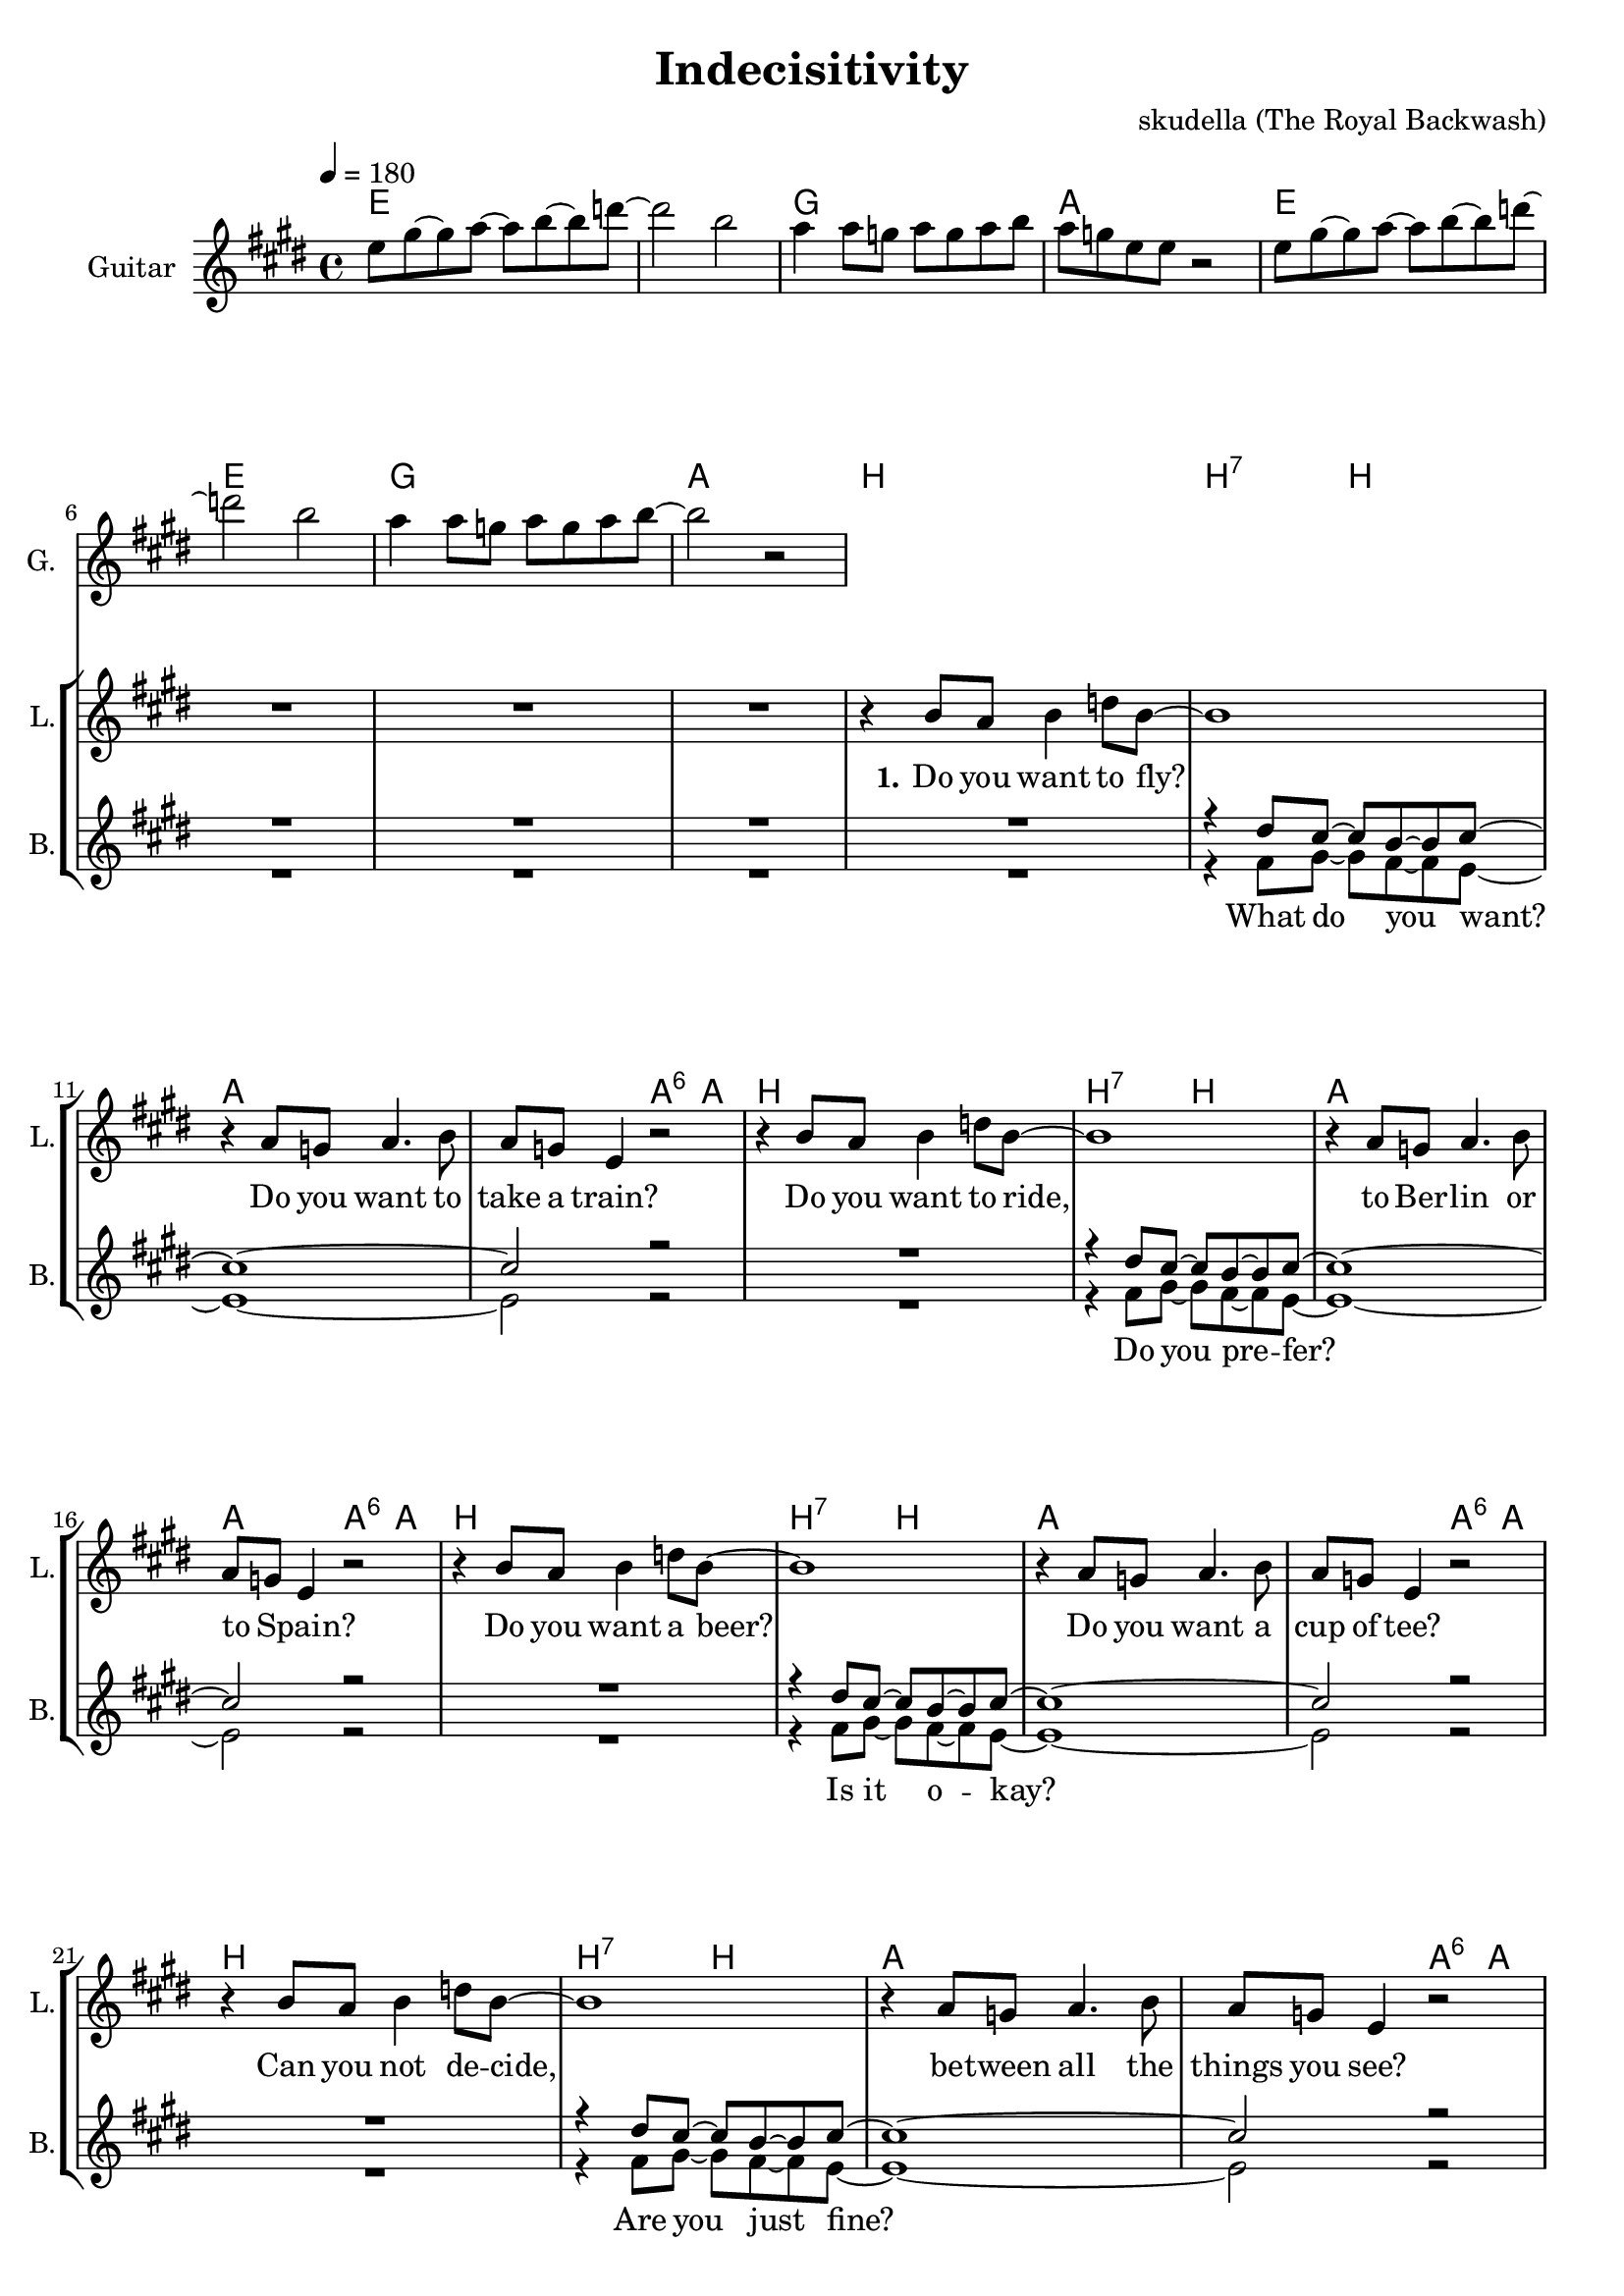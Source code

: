 \version "2.16.2"

\header {
  title = "Indecisitivity"
  composer = "skudella (The Royal Backwash)"

}

global = {
  \key e \major
  \time 4/4
  \tempo 4 = 180
}

harmonies = \chordmode {
  \germanChords
 e1 e1 g1 a1 
 e1 e1 g1 a1
 
 b1 b2:7 b2 a1 a2 a4:6 a4 
 b1 b2:7 b2 a1 a2 a4:6 a4 
 b1 b2:7 b2 a1 a2 a4:6 a4  
 b1 b2:7 b2 a1 a2 a4:6 a4 

 e1 g2 a2 e1 a2 b2
 e1 g2 a2 e1 a2 b2
 
 g1 fis1
 b1 a1

 e1 g2 a2 e1 a2 b2
 e1 g2 a2 e1 a2 b2
 
}

violinMusic = \relative c'' {
}

leadGuitarMusic = \relative c'' {
  e8 gis8~gis8 a8~a8 b8~b8 d8~
  d2 b2
  a4 a8 g8 a8 g8 a8 b8
  a8 g8 e8 e8 r2
  e8 gis8~gis8 a8~a8 b8~b8 d8~
  d2 b2
  a4 a8 g8 a8 g8 a8 b8~
  b2 r2
}

trumpetoneVerseMusic = \relative c'' {

}

trumpetonePreChorusMusic = \relative c'' {
}

trumpetoneChorusMusic = \relative c'' {
}

trumpetoneBridgeMusic = \relative c'' {
}

trumpettwoVerseMusic = \relative c'' {
}

trumpettwoPreChrousMusic = \relative c'' {

}

trumpettwoChorusMusic = \relative c'' {

}

leadMusicverse = \relative c''{
R1*8
r4 b8 a8 b4 d8 b8~
b1
r4 a8 g8 a4. b8
a8 g8 e4 r2
r4 b'8 a8 b4 d8 b8~
b1
r4 a8 g8 a4. b8
a8 g8 e4 r2
r4 b'8 a8 b4 d8 b8~
b1
r4 a8 g8 a4. b8
a8 g8 e4 r2
r4 b'8 a8 b4 d8 b8~
b1
r4 a8 g8 a4. b8
a8 g8 e4 r2

}

leadMusicprechorus = \relative c'{
 
}

leadMusicchorus = \relative c''{
 r4 b4 b2
 a8 a8 g8 a8~a8 g8 e4
 R1*2
 r4 b'4 b2
 a8 a8 g8 a8~a8 g8 e4
 R1
 r2. a8 b8
 g4 g8 g8 a8 g8 a8 c8
 b8 ais8( gis8) ais8~ais4 gis8 ais8
 b4 b8 a8 b8 a8 b8 cis8 
 a8 a8( b8) a8~a2
 
 r4 b4 b2
 a8 a8 g8 a8~a8 g8 e4
 R1*2
 r4 b'4 b2
 a8 a8 g8 a8~a8 g8 e4
 R1*2
\bar ":|."
}

leadWordsOne = \lyricmode { 
\set stanza = "1." 
Do you want to fly?
Do you want to take a train?
Do you want to ride,
to Ber -- lin or to _ Spain?

Do you want a beer?
Do you want a cup of tee?
Can you not de -- cide,
be -- tween all the things you see?
}

leadWordsChorus = \lyricmode {
\set stanza = "chorus"
 Hey girl, what do you wan -- na do?
 Hey girl, where do you wan -- na go?
 To the bay, where the ships leave, where the sails are set?
 To the hills, where the snow falls on the lum -- ber -- jacks?
 Hey girl, what do you wan -- na do?
 Hey girl, where do you wan -- na go?
 
 

}


leadWordsTwo = \lyricmode { 
\set stanza = "2." 


}

leadWordsThree = \lyricmode {
\set stanza = "3." 


}

leadWordsFour = \lyricmode {
\set stanza = "4." 


}
backingOneVerseMusic = \relative c'' {
R1*8
R1
r4 dis8 cis8~cis8 b8~b8 cis8~
cis1~
cis2 r2
R1
r4 dis8 cis8~cis8 b8~b8 cis8~
cis1~
cis2 r2
R1
r4 dis8 cis8~cis8 b8~b8 cis8~
cis1~
cis2 r2
R1
r4 dis8 cis8~cis8 b8~b8 cis8~
cis1~
cis2 r2

}

backingOneChorusMusic = \relative c'' {
  r4 e4 e2~
  e2. r4
  r4 e4 e2~
  e2. r4
  r4 e4 e2~
  e2. r4
  r4 e4 e2~
  e2. r4
  R1*4
  r4 e4 e2~
  e2. r4
  r4 e4 e2~
  e2. r4
  r4 e4 e2~
  e2. r4
  r4 e4 e2~
  e2. r4
}

backingOneChorusWords = \lyricmode {
 

}

backingTwoVerseMusic = \relative c' {
 R1*8
 R1
 r4 fis8 gis8~gis8 fis8~fis8 e8~
 e1~
 e2 r2
 R1
 r4 fis8 gis8~gis8 fis8~fis8 e8~
 e1~
 e2 r2
 R1
 r4 fis8 gis8~gis8 fis8~fis8 e8~
 e1~
 e2 r2
 R1
 r4 fis8 gis8~gis8 fis8~fis8 e8~
 e1~
 e2 r2
}

backingTwoChorusMusic = \relative c'' {
 
 r4 gis4 gis2~
 gis2. r4
 r4 gis4 gis2~
 gis2. r4
 r4 gis4 gis2~
 gis2. r4
 r4 gis4 gis2~
 gis2. r4
 R1*4
 r4 gis4 gis2~
 gis2. r4
 r4 gis4 gis2~
 gis2. r4
 r4 gis4 gis2~
 gis2. r4
 r4 gis4 gis2~
 gis2. r4
}

backingTwoChorusWords = \lyricmode {
 What do you want? 
 Do you pre -- fer?
 Is it o -- kay?
 Are you just fine?
 
 
 
 Hey girl __
 Hey girl __
 Hey girl __
 Hey girl __
 Hey girl __
 Hey girl __
 Hey girl __
 Hey girl ___
}

derbassVerse = \relative c {
  \clef bass

}

\score {
  <<
    \new ChordNames {
      \set chordChanges = ##t
      \transpose c c { \global \harmonies }
    }

    \new StaffGroup <<
    
      \new Staff = "Violin" {
        \set Staff.instrumentName = #"Violin"
        \set Staff.shortInstrumentName = #"V."
        \set Staff.midiInstrument = #"violin"
         \transpose c c { \violinMusic }
      }
      \new Staff = "Guitar" {
        \set Staff.instrumentName = #"Guitar"
        \set Staff.shortInstrumentName = #"G."
        \set Staff.midiInstrument = #"overdriven guitar"
        \transpose c c { \global \leadGuitarMusic }
      }
        \new Staff = "Trumpets" <<
        \set Staff.instrumentName = #"Trumpets"
	\set Staff.shortInstrumentName = #"T."
        \set Staff.midiInstrument = #"trumpet"
        %\new Voice = "Trumpet1Verse" { \voiceOne << \transpose c c { \global \trumpetoneVerseMusic } >> }
        %\new Voice = "Trumpet1PreChorus" { \voiceOne << \transpose c c { \trumpetonePreChorusMusic } >> }
        %\new Voice = "Trumpet1Chorus" { \voiceOne << \transpose c c { \trumpetoneChorusMusic } >> }
        %\new Voice = "Trumpet1Bridge" { \voiceOne << \transpose c c { \trumpetoneBridgeMusic } >> }
	%\new Voice = "Trumpet2Verse" { \voiceTwo << \transpose c c { \global \trumpettwoVerseMusic } >> }      
	%\new Voice = "Trumpet2PreChorus" { \voiceTwo << \transpose c c {  \trumpettwoPreChrousMusic } >> }      
	%\new Voice = "Trumpet2Chorus" { \voiceTwo << \transpose c c { \trumpettwoChorusMusic } >> }      
        \new Voice = "Trumpet1" { \voiceOne << \transpose c c { \global \trumpetoneVerseMusic \trumpetonePreChorusMusic \trumpetoneChorusMusic \trumpetoneBridgeMusic} >> }
	\new Voice = "Trumpet2" { \voiceTwo << \transpose c c { \global \trumpettwoVerseMusic \trumpettwoPreChrousMusic \trumpettwoChorusMusic} >> }      
      >>
    >>  
    \new StaffGroup <<
      \new Staff = "lead" {
	\set Staff.instrumentName = #"Lead"
	\set Staff.shortInstrumentName = #"L."
        \set Staff.midiInstrument = #"voice oohs"
        \new Voice = "leadverse" { << \transpose c c { \global \leadMusicverse } >> }
        \new Voice = "leadprechorus" { << \transpose c c { \leadMusicprechorus } >> }
        \new Voice = "leadchorus" { << \transpose c c { \leadMusicchorus } >> }
      }
      \new Lyrics \with { alignBelowContext = #"lead" }
      \lyricsto "leadchorus" \leadWordsChorus
      \new Lyrics \with { alignBelowContext = #"lead" }
      \lyricsto "leadverse" \leadWordsFour
      \new Lyrics \with { alignBelowContext = #"lead" }
      \lyricsto "leadverse" \leadWordsThree
      \new Lyrics \with { alignBelowContext = #"lead" }
      \lyricsto "leadverse" \leadWordsTwo
      \new Lyrics \with { alignBelowContext = #"lead" }
      \lyricsto "leadverse" \leadWordsOne
      
     
      % we could remove the line about this with the line below, since
      % we want the alto lyrics to be below the alto Voice anyway.
      % \new Lyrics \lyricsto "altos" \altoWords

      \new Staff = "backing" <<
	%  \clef backingTwo
	\set Staff.instrumentName = #"Backing"
	\set Staff.shortInstrumentName = #"B."
        \set Staff.midiInstrument = #"voice oohs"
	\new Voice = "backingOnes" { \voiceOne << \transpose c c { \global \backingOneVerseMusic \backingOneChorusMusic } >> }
	\new Voice = "backingTwoes" { \voiceTwo << \transpose c c { \global \backingTwoVerseMusic \backingTwoChorusMusic } >> }

      >>
      \new Lyrics \with { alignAboveContext = #"backing" }
      \lyricsto "backingOnes" \backingOneChorusWords
      \new Lyrics \with { alignBelowContext = #"backing" }
      \lyricsto "backingTwoes" \backingTwoChorusWords
      
      \new Staff = "Staff_bass" {
        \set Staff.instrumentName = #"Bass"
        %\set Staff.midiInstrument = #"electric bass (pick)"
        \set Staff.midiInstrument = #"distorted guitar"
        \transpose c c { \global \derbassVerse }
      }      % again, we could replace the line above this with the line below.
      % \new Lyrics \lyricsto "backingTwoes" \backingTwoWords
    >>
  >>
  \midi {}
  \layout {
    \context {
      \Staff \RemoveEmptyStaves
      \override VerticalAxisGroup #'remove-first = ##t
    }
  }
}

#(set-global-staff-size 19)

\paper {
  page-count = #2
}
